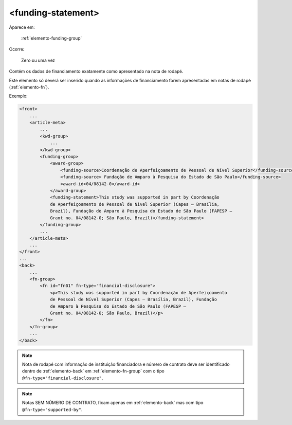 ﻿.. _elemento-funding-statement:

<funding-statement>
===================

Aparece em:

  :ref:`elemento-funding-group`

Ocorre:

  Zero ou uma vez


Contém os dados de financiamento exatamente como apresentado na nota de rodapé.

Este elemento só deverá ser inserido quando as informações de financiamento forem apresentadas em notas de rodapé (:ref:`elemento-fn`).

Exemplo:

.. code-block:: xml

    <front>
        ...
        <article-meta>
            ...
            <kwd-group>
                ...
            </kwd-group>
            <funding-group>
                <award-group>
                    <funding-source>Coordenação de Aperfeiçoamento de Pessoal de Nível Superior</funding-source>
		    <funding-source> Fundação de Amparo à Pesquisa do Estado de São Paulo</funding-source>
                    <award-id>04/08142-0</award-id>
                </award-group>
                <funding-statement>This study was supported in part by Coordenação
                de Aperfeiçoamento de Pessoal de Nível Superior (Capes — Brasília,
                Brazil), Fundação de Amparo à Pesquisa do Estado de São Paulo (FAPESP —
                Grant no. 04/08142-0; São Paulo, Brazil)</funding-statement>
            </funding-group>
            ...
        </article-meta>
        ...
    </front>
    ...
    <back>
        ...
        <fn-group>
            <fn id="fn01" fn-type="financial-disclosure">
                <p>This study was supported in part by Coordenação de Aperfeiçoamento
                de Pessoal de Nível Superior (Capes — Brasília, Brazil), Fundação
                de Amparo à Pesquisa do Estado de São Paulo (FAPESP —
                Grant no. 04/08142-0; São Paulo, Brazil)</p>
            </fn>
        </fn-group>
        ...
    </back>


.. note:: Nota de rodapé com informação de instituição financiadora e número de contrato deve ser identificado dentro de :ref:`elemento-back` em           :ref:`elemento-fn-group` com o  tipo ``@fn-type="financial-disclosure"``.

.. note:: Notas SEM NÚMERO DE CONTRATO, ficam apenas em :ref:`elemento-back` mas com tipo ``@fn-type="supported-by"``.


.. {"reviewed_on": "20170720", "by": "aline.cristina@scielo.org"}
